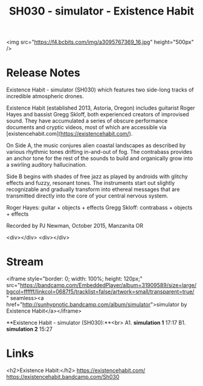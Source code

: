 #+TITLE: SH030 - simulator - Existence Habit
#+DATE_CREATED: <2018-02-23 Fri>
#+FIRN_UNDER: Releases
#+FIRN_ORDER: 7

<img src="https://f4.bcbits.com/img/a3095767369_16.jpg" height="500px" />

* Release Notes

Existence Habit - simulator (SH030) which features two side-long tracks of incredible atmospheric drones.

Existence Habit (established 2013, Astoria, Oregon) includes guitarist Roger Hayes and bassist Gregg Skloff, both experienced creators of improvised sound. They have accumulated a series of obscure performance documents and cryptic videos, most of which are accessible via [existencehabit.com](https://existencehabit.com/).

On Side A, the music conjures alien coastal landscapes as described by various rhythmic tones drifting in-and-out of fog.  The contrabass provides an anchor tone for the rest of the sounds to build and organically grow into a swirling auditory hallucination.

Side B begins with shades of free jazz as played by androids with glitchy effects and fuzzy, resonant tones. The instruments start out slightly recognizable and gradually transform into ethereal messages that are transmitted directly into the core of your central nervous system.

Roger Hayes: guitar + objects + effects
Gregg Skloff: contrabass + objects + effects

Recorded by PJ Newman, October 2015, Manzanita OR

<div></div>
<div></div>
* Stream
<iframe style="border: 0; width: 100%; height: 120px;" src="https://bandcamp.com/EmbeddedPlayer/album=31909589/size=large/bgcol=ffffff/linkcol=0687f5/tracklist=false/artwork=small/transparent=true/" seamless><a href="http://sunhypnotic.bandcamp.com/album/simulator">simulator by Existence Habit</a></iframe>

**Existence Habit - simulator (SH030):**<br>
A1.  **simulation 1** 17:17
B1.  **simulation 2** 15:27

* Links
<h2>Existence Habit:</h2>
https://existencehabit.com/
https://existencehabit.bandcamp.com/Sh030
